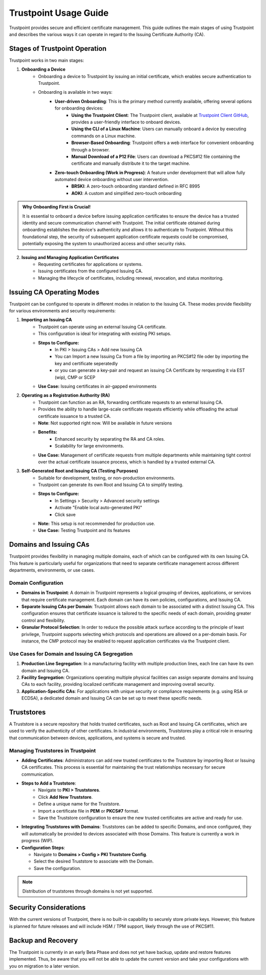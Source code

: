 ==========================================
Trustpoint Usage Guide
==========================================

Trustpoint provides secure and efficient certificate management. This guide outlines the main stages of using Trustpoint and describes the various ways it can operate in regard to the Issuing Certificate Authority (CA).

Stages of Trustpoint Operation
==============================

Trustpoint works in two main stages:

1. **Onboarding a Device**
    - Onboarding a device to Trustpoint by issuing an initial certificate, which enables secure authentication to Trustpoint.
    - Onboarding is available in two ways:
        - **User-driven Onboarding**: This is the primary method currently available, offering several options for onboarding devices:
            - **Using the Trustpoint Client**: The Trustpoint client, available at `Trustpoint Client GitHub <https://github.com/TrustPoint-Project/trustpoint-client>`_, provides a user-friendly interface to onboard devices.
            - **Using the CLI of a Linux Machine**: Users can manually onboard a device by executing commands on a Linux machine.
            - **Browser-Based Onboarding**: Trustpoint offers a web interface for convenient onboarding through a browser.
            - **Manual Download of a P12 File**: Users can download a PKCS#12 file containing the certificate and manually distribute it to the target machine.
        - **Zero-touch Onboarding (Work in Progress)**: A feature under development that will allow fully automated device onboarding without user intervention.
            - **BRSKI**: A zero-touch onboarding standard defined in RFC 8995
            - **AOKI**: A custom and simplified zero-touch onboarding

.. admonition:: Why Onboarding First is Crucial!
   :class: tip

   It is essential to onboard a device before issuing application certificates to ensure the device has a trusted identity and secure communication channel with Trustpoint. The initial certificate obtained during onboarding establishes the device's authenticity and allows it to authenticate to Trustpoint. Without this foundational step, the security of subsequent application certificate requests could be compromised, potentially exposing the system to unauthorized access and other security risks.


2. **Issuing and Managing Application Certificates**
    - Requesting certificates for applications or systems.
    - Issuing certificates from the configured Issuing CA.
    - Managing the lifecycle of certificates, including renewal, revocation, and status monitoring.


Issuing CA Operating Modes
==========================

Trustpoint can be configured to operate in different modes in relation to the Issuing CA. These modes provide flexibility for various environments and security requirements:

1. **Importing an Issuing CA**
    - Trustpoint can operate using an external Issuing CA certificate.
    - This configuration is ideal for integrating with existing PKI setups.
    - **Steps to Configure:**
        - In PKI > Issuing CAs > Add new Issuing CA
        - You can Import a new Issuing Ca from a file by importing an PKCS#12 file oder by importing the key and certificate seperatedly
        - or you can generate a key-pair and request an issuing CA Certificate by rerquesting it via EST (wip), CMP or SCEP
    - **Use Case:** Issuing certificates in air-gapped environments

2. **Operating as a Registration Authority (RA)**
    - Trustpoint can function as an RA, forwarding certificate requests to an external Issuing CA.
    - Provides the ability to handle large-scale certificate requests efficiently while offloading the actual certificate issuance to a trusted CA.
    - **Note**: Not supported right now. Will be available in future versions
    - **Benefits:**
        - Enhanced security by separating the RA and CA roles.
        - Scalability for large environments.
    - **Use Case:** Management of certificate requests from multiple departments while maintaining tight control over the actual certificate issuance process, which is handled by a trusted external CA.

3. **Self-Generated Root and Issuing CA (Testing Purposes)**
    - Suitable for development, testing, or non-production environments.
    - Trustpoint can generate its own Root and Issuing CA to simplify testing.
    - **Steps to Configure:**
        - In Settings > Security > Advanced security settings
        - Activate "Enable local auto-generated PKI"
        - Click save
    - **Note:** This setup is not recommended for production use.
    - **Use Case:** Testing Trustpoint and its features

Domains and Issuing CAs
=======================

Trustpoint provides flexibility in managing multiple domains, each of which can be configured with its own Issuing CA. This feature is particularly useful for organizations that need to separate certificate management across different departments, environments, or use cases.

Domain Configuration
--------------------
- **Domains in Trustpoint**: A domain in Trustpoint represents a logical grouping of devices, applications, or services that require certificate management. Each domain can have its own policies, configurations, and Issuing CA.
- **Separate Issuing CAs per Domain**: Trustpoint allows each domain to be associated with a distinct Issuing CA. This configuration ensures that certificate issuance is tailored to the specific needs of each domain, providing greater control and flexibility.
- **Granular Protocol Selection**: In order to reduce the possible attack surface according to the principle of least privilege, Trustpoint supports selecting which protocols and operations are allowed on a per-domain basis. For instance, the CMP protocol may be enabled to request application certificates via the Trustpoint client.

Use Cases for Domain and Issuing CA Segregation
-----------------------------------------------
1. **Production Line Segregation**: In a manufacturing facility with multiple production lines, each line can have its own domain and Issuing CA.
2. **Facility Segregation**: Organizations operating multiple physical facilities can assign separate domains and Issuing CAs to each facility, providing localized certificate management and improving overall security.
3. **Application-Specific CAs**: For applications with unique security or compliance requirements (e.g. using RSA or ECDSA), a dedicated domain and Issuing CA can be set up to meet these specific needs.

Truststores
===========

A Truststore is a secure repository that holds trusted certificates, such as Root and Issuing CA certificates, which are used to verify the authenticity of other certificates. In industrial environments, Truststores play a critical role in ensuring that communication between devices, applications, and systems is secure and trusted.

Managing Truststores in Trustpoint
----------------------------------

- **Adding Certificates**: Administrators can add new trusted certificates to the Truststore by importing Root or Issuing CA certificates. This process is essential for maintaining the trust relationships necessary for secure communication.

- **Steps to Add a Truststore**:
    - Navigate to **PKI > Truststores**.
    - Click **Add New Truststore**.
    - Define a unique name for the Truststore.
    - Import a certificate file in **PEM** or **PKCS#7** format.
    - Save the Truststore configuration to ensure the new trusted certificates are active and ready for use.

- **Integrating Truststores with Domains**: Truststores can be added to specific Domains, and once configured, they will automatically be provided to devices associated with those Domains. This feature is currently a work in progress (WIP).

- **Configuration Steps**:

  - Navigate to **Domains > Config > PKI Truststore Config**.
  - Select the desired Truststore to associate with the Domain.
  - Save the configuration.

.. note::

      Distribution of truststores through domains is not yet supported.


Security Considerations
=======================

With the current versions of Trustpoint, there is no built-in capability to securely store private keys. However, this feature is planned for future releases and will include HSM / TPM support, likely through the use of PKCS#11.

Backup and Recovery
===================

The Trustpoint is currently in an early Beta Phase and does not yet have backup, update and restore features implemented. Thus, be aware that you will not be able to update the current version and take your configurations with you on migration to a later version.